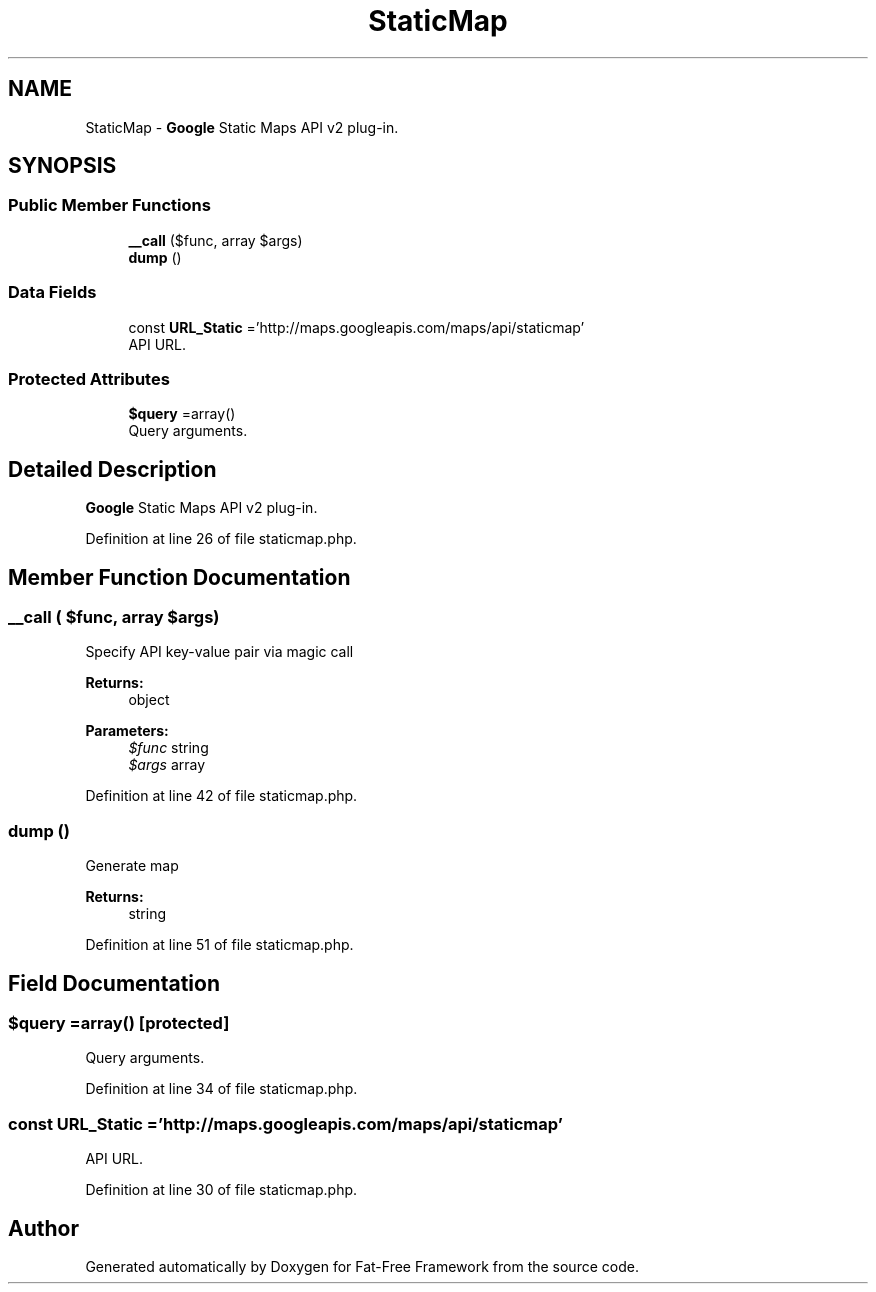 .TH "StaticMap" 3 "Tue Jan 3 2017" "Version 3.6" "Fat-Free Framework" \" -*- nroff -*-
.ad l
.nh
.SH NAME
StaticMap \- \fBGoogle\fP Static Maps API v2 plug-in\&.  

.SH SYNOPSIS
.br
.PP
.SS "Public Member Functions"

.in +1c
.ti -1c
.RI "\fB__call\fP ($func, array $args)"
.br
.ti -1c
.RI "\fBdump\fP ()"
.br
.in -1c
.SS "Data Fields"

.in +1c
.ti -1c
.RI "const \fBURL_Static\fP ='http://maps\&.googleapis\&.com/maps/api/staticmap'"
.br
.RI "API URL\&. "
.in -1c
.SS "Protected Attributes"

.in +1c
.ti -1c
.RI "\fB$query\fP =array()"
.br
.RI "Query arguments\&. "
.in -1c
.SH "Detailed Description"
.PP 
\fBGoogle\fP Static Maps API v2 plug-in\&. 
.PP
Definition at line 26 of file staticmap\&.php\&.
.SH "Member Function Documentation"
.PP 
.SS "__call ( $func, array $args)"
Specify API key-value pair via magic call 
.PP
\fBReturns:\fP
.RS 4
object 
.RE
.PP
\fBParameters:\fP
.RS 4
\fI$func\fP string 
.br
\fI$args\fP array 
.RE
.PP

.PP
Definition at line 42 of file staticmap\&.php\&.
.SS "dump ()"
Generate map 
.PP
\fBReturns:\fP
.RS 4
string 
.RE
.PP

.PP
Definition at line 51 of file staticmap\&.php\&.
.SH "Field Documentation"
.PP 
.SS "$query =array()\fC [protected]\fP"

.PP
Query arguments\&. 
.PP
Definition at line 34 of file staticmap\&.php\&.
.SS "const URL_Static ='http://maps\&.googleapis\&.com/maps/api/staticmap'"

.PP
API URL\&. 
.PP
Definition at line 30 of file staticmap\&.php\&.

.SH "Author"
.PP 
Generated automatically by Doxygen for Fat-Free Framework from the source code\&.

